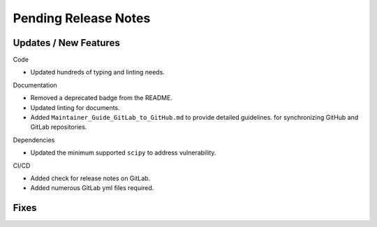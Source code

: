 Pending Release Notes
=====================

Updates / New Features
----------------------

Code

* Updated hundreds of typing and linting needs.

Documentation

* Removed a deprecated badge from the README.

* Updated linting for documents.

* Added ``Maintainer_Guide_GitLab_to_GitHub.md`` to provide detailed guidelines.
  for synchronizing GitHub and GitLab repositories.

Dependencies

* Updated the minimum supported ``scipy`` to address vulnerability.

CI/CD

* Added check for release notes on GitLab.

* Added numerous GitLab yml files required.

Fixes
-----
